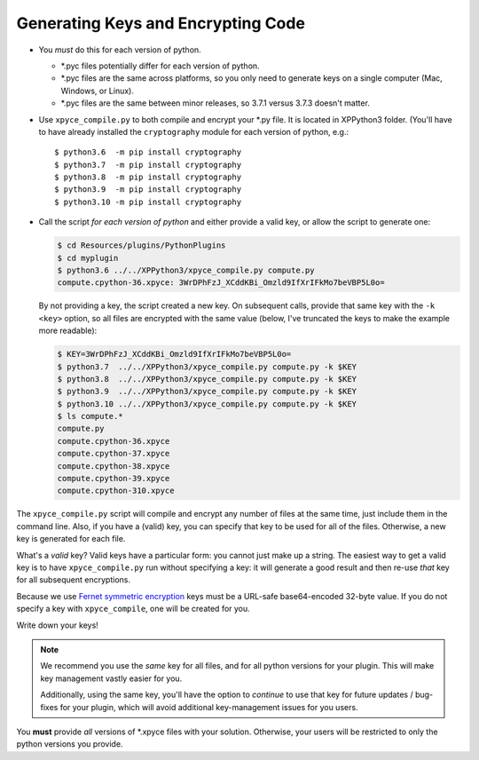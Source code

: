 Generating Keys and Encrypting Code
-----------------------------------

* You *must* do this for each version of python.

  * \*.pyc files potentially differ for each version of python.
  * \*.pyc files are the same across platforms, so you only need to generate keys on a single computer (Mac, Windows, or Linux).
  * \*.pyc files are the same between minor releases, so 3.7.1 versus 3.7.3 doesn't matter.

* Use ``xpyce_compile.py`` to both compile and encrypt your \*.py file. It is located in XPPython3 folder.
  (You'll have to have already installed the ``cryptography`` module for each version of python, e.g.::

    $ python3.6  -m pip install cryptography
    $ python3.7  -m pip install cryptography
    $ python3.8  -m pip install cryptography
    $ python3.9  -m pip install cryptography
    $ python3.10 -m pip install cryptography
  
* Call the script *for each version of python* and either provide a valid key, or allow the script to generate one:

  .. code-block:: console

     $ cd Resources/plugins/PythonPlugins
     $ cd myplugin
     $ python3.6 ../../XPPython3/xpyce_compile.py compute.py 
     compute.cpython-36.xpyce: 3WrDPhFzJ_XCddKBi_Omzld9IfXrIFkMo7beVBP5L0o=

  By not providing a key, the script created a new key. On subsequent calls, provide that
  same key with the ``-k <key>`` option, so all files are encrypted with the same value (below, I've truncated the keys
  to make the example more readable):
  
  .. code-block:: console

     $ KEY=3WrDPhFzJ_XCddKBi_Omzld9IfXrIFkMo7beVBP5L0o=
     $ python3.7  ../../XPPython3/xpyce_compile.py compute.py -k $KEY
     $ python3.8  ../../XPPython3/xpyce_compile.py compute.py -k $KEY
     $ python3.9  ../../XPPython3/xpyce_compile.py compute.py -k $KEY
     $ python3.10 ../../XPPython3/xpyce_compile.py compute.py -k $KEY
     $ ls compute.*
     compute.py
     compute.cpython-36.xpyce
     compute.cpython-37.xpyce
     compute.cpython-38.xpyce
     compute.cpython-39.xpyce
     compute.cpython-310.xpyce

The ``xpyce_compile.py`` script will compile and encrypt any number of files at the same time, just
include them in the command line. Also, if you have a (valid) key, you can specify that key to be
used for all of the files. Otherwise, a new key is generated for each file.

What's a *valid* key?
Valid keys have a particular form: you cannot just make up a string. The easiest way
to get a valid key is to have ``xpyce_compile.py`` run without specifying a key: it will generate a good
result and then re-use *that* key for all subsequent encryptions.

Because we use `Fernet symmetric encryption <https://cryptography.io/en/latest/fernet/>`_
keys must be a URL-safe base64-encoded 32-byte value. If you do not specify a key with ``xpyce_compile``, one will
be created for you.

Write down your keys!

.. Note:: We recommend you use the *same* key for all files, and for all python versions for
         your plugin. This will make key management vastly easier for you.

         Additionally, using the same key, you'll have the option to *continue* to use that key
         for future updates / bug-fixes for your plugin, which will avoid additional
         key-management issues for you users.


You **must** provide *all* versions of \*.xpyce files with your solution. Otherwise, your users will be
restricted to only the python versions you provide.
